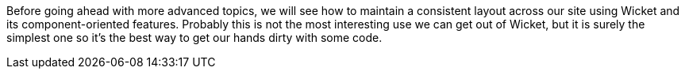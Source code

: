 
Before going ahead with more advanced topics, we will see how to maintain a consistent layout across our site using Wicket and its component-oriented features. Probably this is not the most interesting use we can get out of Wicket, but it is surely the simplest one so it's the best way to get our hands dirty with some code.

